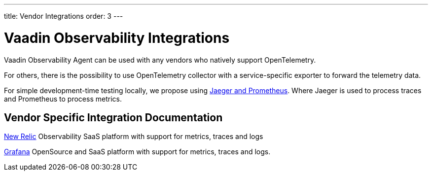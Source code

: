 ---
title: Vendor Integrations
order: 3
---

= Vaadin Observability Integrations

Vaadin Observability Agent can be used with any vendors who natively support OpenTelemetry.

For others, there is the possibility to use OpenTelemetry collector with a service-specific exporter to forward the telemetry data.

For simple development-time testing locally, we propose using xref:jaeger-prometheus#[Jaeger and Prometheus].
Where Jaeger is used to process traces and Prometheus to process metrics.

== Vendor Specific Integration Documentation

xref:newrelic#[New Relic] Observability SaaS platform with support for metrics, traces and logs

xref:grafana#[Grafana] OpenSource and SaaS platform with support for metrics, traces and logs.

